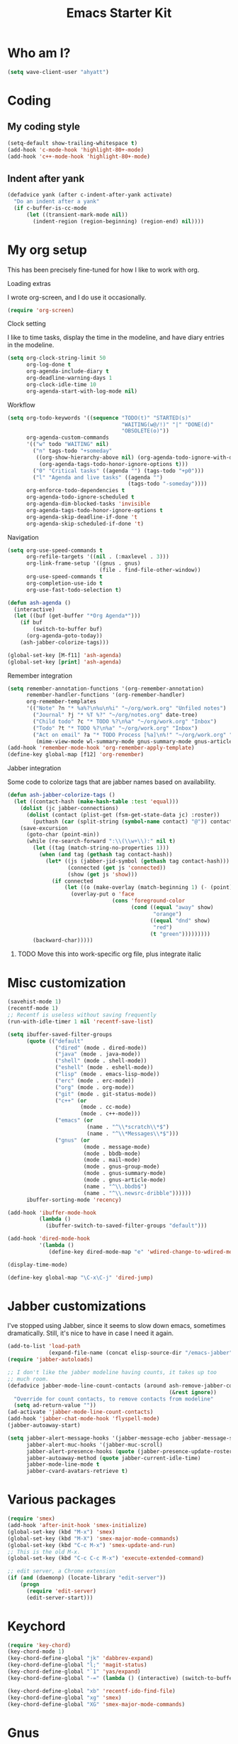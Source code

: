 #+TITLE: Emacs Starter Kit
#+SEQ_TODO: PROPOSED TODO STARTED | DONE DEFERRED REJECTED
#+OPTIONS: H:2 num:nil toc:t
#+STARTUP: oddeven
* Who am I?
#+srcname: ahyatt-who
#+begin_src emacs-lisp 
  (setq wave-client-user "ahyatt")
#+end_src

* Coding
** My coding style
#+srcname: ahyatt-coding-style
#+begin_src emacs-lisp
  (setq-default show-trailing-whitespace t)
  (add-hook 'c-mode-hook 'highlight-80+-mode)
  (add-hook 'c++-mode-hook 'highlight-80+-mode)
#+end_src
** Indent after yank
#+srcname: ahyatt-coding-indent
#+begin_src emacs-lisp 
  (defadvice yank (after c-indent-after-yank activate)
    "Do an indent after a yank"
    (if c-buffer-is-cc-mode
        (let ((transient-mark-mode nil))
          (indent-region (region-beginning) (region-end) nil))))
#+end_src

* My org setup
This has been precisely fine-tuned for how I like to work with org.
*** Loading extras
I wrote org-screen, and I do use it occasionally.
#+srcname: ahyatt-org-requires
#+begin_src emacs-lisp 
  (require 'org-screen)
#+end_src
*** Clock setting
I like to time tasks, display the time in the modeline, and have diary
entries in the modeline.
#+srcname: ahyatt-org-clock
#+begin_src emacs-lisp 
  (setq org-clock-string-limit 50
        org-log-done t
        org-agenda-include-diary t
        org-deadline-warning-days 1
        org-clock-idle-time 10
        org-agenda-start-with-log-mode nil)
#+end_src
*** Workflow
#+srcname: ahyatt-org-workflow
#+begin_src emacs-lisp 
  (setq org-todo-keywords '((sequence "TODO(t)" "STARTED(s)"
                                      "WAITING(w@/!)" "|" "DONE(d)"
                                      "OBSOLETE(o)"))
        org-agenda-custom-commands
        '(("w" todo "WAITING" nil)
          ("n" tags-todo "+someday"
           ((org-show-hierarchy-above nil) (org-agenda-todo-ignore-with-date t)
            (org-agenda-tags-todo-honor-ignore-options t)))
          ("0" "Critical tasks" ((agenda "") (tags-todo "+p0")))
          ("l" "Agenda and live tasks" ((agenda "")
                                        (tags-todo "-someday"))))
        org-enforce-todo-dependencies t
        org-agenda-todo-ignore-scheduled t
        org-agenda-dim-blocked-tasks 'invisible
        org-agenda-tags-todo-honor-ignore-options t
        org-agenda-skip-deadline-if-done 't
        org-agenda-skip-scheduled-if-done 't)
#+end_src
*** Navigation
#+srcname: ahyatt-org-navigation
#+begin_src emacs-lisp 
  (setq org-use-speed-commands t
        org-refile-targets '((nil . (:maxlevel . 3)))
        org-link-frame-setup '((gnus . gnus)
                               (file . find-file-other-window))
        org-use-speed-commands t
        org-completion-use-ido t
        org-use-fast-todo-selection t)
  
  (defun ash-agenda ()
    (interactive)
    (let ((buf (get-buffer "*Org Agenda*")))
      (if buf
          (switch-to-buffer buf)
        (org-agenda-goto-today))
      (ash-jabber-colorize-tags)))
  
  (global-set-key [M-f11] 'ash-agenda)
  (global-set-key [print] 'ash-agenda)
#+end_src
*** Remember integration
#+srcname: ahyatt-org-remember
#+begin_src emacs-lisp
  (setq remember-annotation-functions '(org-remember-annotation)
        remember-handler-functions '(org-remember-handler)
        org-remember-templates
        '(("Note" ?n "* %a%?\n%u\n%i" "~/org/work.org" "Unfiled notes")
          ("Journal" ?j "* %T %?" "~/org/notes.org" date-tree)
          ("Child todo" ?c "* TODO %?\n%a" "~/org/work.org" "Inbox")
          ("Todo" ?t "* TODO %?\n%a" "~/org/work.org" "Inbox")
          ("Act on email" ?a "* TODO Process [%a]\n%!" "~/org/work.org" "Inbox"
           (mime-view-mode wl-summary-mode gnus-summary-mode gnus-article-mode))))
  (add-hook 'remember-mode-hook 'org-remember-apply-template)
  (define-key global-map [f12] 'org-remember)
#+end_src
*** Jabber integration
Some code to colorize tags that are jabber names based on
availability.
#+srcname: ahyatt-org-jabber
#+begin_src emacs-lisp 
  (defun ash-jabber-colorize-tags ()
    (let ((contact-hash (make-hash-table :test 'equal)))
      (dolist (jc jabber-connections)
        (dolist (contact (plist-get (fsm-get-state-data jc) :roster))
          (puthash (car (split-string (symbol-name contact) "@")) contact contact-hash)))
      (save-excursion
        (goto-char (point-min))
        (while (re-search-forward ":\\(\\w+\\):" nil t)
          (let ((tag (match-string-no-properties 1)))
            (when (and tag (gethash tag contact-hash))
              (let* ((js (jabber-jid-symbol (gethash tag contact-hash)))
                     (connected (get js 'connected))
                     (show (get js 'show)))
                (if connected
                    (let ((o (make-overlay (match-beginning 1) (- (point) 1))))
                      (overlay-put o 'face
                                   (cons 'foreground-color
                                         (cond ((equal "away" show)
                                                "orange")
                                               ((equal "dnd" show)
                                                "red")
                                               (t "green")))))))))
          (backward-char)))))
#+end_src
***** TODO Move this into work-specific org file, plus integrate italic
* Misc customization
#+srcname: ahyatt-misc
#+begin_src emacs-lisp
  (savehist-mode 1)
  (recentf-mode 1)
  ;; Recentf is useless without saving frequently
  (run-with-idle-timer 1 nil 'recentf-save-list)
  
  (setq ibuffer-saved-filter-groups
        (quote (("default"
                 ("dired" (mode . dired-mode))
                 ("java" (mode . java-mode))
                 ("shell" (mode . shell-mode))
                 ("eshell" (mode . eshell-mode))
                 ("lisp" (mode . emacs-lisp-mode))
                 ("erc" (mode . erc-mode))
                 ("org" (mode . org-mode))
                 ("git" (mode . git-status-mode))
                 ("c++" (or
                         (mode . cc-mode)
                         (mode . c++-mode)))
                 ("emacs" (or
                           (name . "^\\*scratch\\*$")
                           (name . "^\\*Messages\\*$")))
                 ("gnus" (or
                          (mode . message-mode)
                          (mode . bbdb-mode)
                          (mode . mail-mode)
                          (mode . gnus-group-mode)
                          (mode . gnus-summary-mode)
                          (mode . gnus-article-mode)
                          (name . "^\\.bbdb$")
                          (name . "^\\.newsrc-dribble"))))))
        ibuffer-sorting-mode 'recency)
  
  (add-hook 'ibuffer-mode-hook
            (lambda ()
              (ibuffer-switch-to-saved-filter-groups "default")))
  
  (add-hook 'dired-mode-hook
            '(lambda ()
               (define-key dired-mode-map "e" 'wdired-change-to-wdired-mode)))
  
  (display-time-mode)
  
  (define-key global-map "\C-x\C-j" 'dired-jump)
#+end_src
* Jabber customizations
I've stopped using Jabber, since it seems to slow down emacs,
sometimes dramatically.  Still, it's nice to have in case I need it
again.
#+srcname: ahyatt-jabber
#+begin_src emacs-lisp
  (add-to-list 'load-path
               (expand-file-name (concat elisp-source-dir "/emacs-jabber")))
  (require 'jabber-autoloads)
  
  ;; I don't like the jabber modeline having counts, it takes up too
  ;; much room.
  (defadvice jabber-mode-line-count-contacts (around ash-remove-jabber-counts
                                                     (&rest ignore))
    "Override for count contacts, to remove contacts from modeline"
    (setq ad-return-value ""))
  (ad-activate 'jabber-mode-line-count-contacts)
  (add-hook 'jabber-chat-mode-hook 'flyspell-mode)
  (jabber-autoaway-start)
  
  (setq jabber-alert-message-hooks '(jabber-message-echo jabber-message-scroll)
        jabber-alert-muc-hooks '(jabber-muc-scroll)
        jabber-alert-presence-hooks (quote (jabber-presence-update-roster))
        jabber-autoaway-method (quote jabber-current-idle-time)
        jabber-mode-line-mode t
        jabber-cvard-avatars-retrieve t)
#+end_src
* Various packages
#+srcname: ahyatt-smex
#+begin_src emacs-lisp
  (require 'smex)
  (add-hook 'after-init-hook 'smex-initialize)
  (global-set-key (kbd "M-x") 'smex)
  (global-set-key (kbd "M-X") 'smex-major-mode-commands)
  (global-set-key (kbd "C-c M-x") 'smex-update-and-run)
  ;; This is the old M-x.
  (global-set-key (kbd "C-c C-c M-x") 'execute-extended-command)
  
  ;; edit server, a Chrome extension
  (if (and (daemonp) (locate-library "edit-server"))
      (progn
        (require 'edit-server)
        (edit-server-start)))
#+end_src
* Keychord
#+srcname: ahyatt-keychord
#+begin_src emacs-lisp
  (require 'key-chord)
  (key-chord-mode 1)
  (key-chord-define-global "jk" 'dabbrev-expand)
  (key-chord-define-global "l;" 'magit-status)
  (key-chord-define-global "`1" 'yas/expand)
  (key-chord-define-global "-=" (lambda () (interactive) (switch-to-buffer "*compilation*")))
  
  (key-chord-define-global "xb" 'recentf-ido-find-file)
  (key-chord-define-global "xg" 'smex)
  (key-chord-define-global "XG" 'smex-major-mode-commands)
#+end_src
* Gnus
This is for gnus customization, not anything server-specific.
#+srcname: ahyatt-gnus
#+begin_src emacs-lisp
  (setq bbdb-always-add-addresses 'ash-add-addresses-p)
  (setq bbdb-complete-name-allow-cycling t)
  (setq bbdb-completion-display-record nil)
  (setq bbdb-silent-running t)
  (setq bbdb-use-pop-up nil)
  (setq bbdb/mail-auto-create-p 'bbdb-ignore-some-messages-hook)
  (setq bbdb/news-auto-create-p 'bbdb-ignore-some-messages-hook)
  
  (setq gnus-ignored-newsgroups "^$")
  (setq mm-text-html-renderer 'w3m-standalone)
  (setq mm-attachment-override-types '("image/.*"))
  ;; No HTML mail
  (setq mm-discouraged-alternatives '("text/html" "text/richtext"))
  (setq gnus-message-archive-group "Sent")
  
  (setq gnus-ignored-mime-types '("text/x-vcard"))
  (setq gnus-agent-queue-mail nil)
  (setq gnus-keep-same-level 't)
  
  (setq gnus-summary-ignore-duplicates t)
  
  (setq gnus-group-use-permanent-levels 't)
  (setq gnus-summary-line-format "%-10&user-date;%U%R%z%I%(%[%-23,23f%]%) %s\n")
  
  ;; From http://emacs.wordpress.com/2008/04/21/two-gnus-tricks/
  (setq gnus-user-date-format-alist
        '(((gnus-seconds-today) . "Today, %H:%M")
          ((+ 86400 (gnus-seconds-today)) . "Yesterday, %H:%M")
          (604800 . "%A %H:%M") ;;that's one week
          ((gnus-seconds-month) . "%A %d")
          ((gnus-seconds-year) . "%B %d")
          (t . "%B %d '%y"))) ;;this one is used when no other does match
  
  ;; From http://www.emacswiki.org/emacs/init-gnus.el
  (setq gnus-summary-line-format "%U%R%z%O %{%16&user-date;%}   %{%-20,20n%} %{%ua%} %B %(%I%-60,60s%)\n")
  (defun gnus-user-format-function-a (header) 
    (let ((myself (concat "<" user-mail-address ">"))
          (references (mail-header-references header))
          (message-id (mail-header-id header)))
      (if (or (and (stringp references)
                   (string-match myself references))
              (and (stringp message-id)
                   (string-match myself message-id)))
          "X" "│")))
  
  (setq gnus-summary-same-subject "")
  (setq gnus-sum-thread-tree-indent "    ")
  (setq gnus-sum-thread-tree-single-indent "◎ ")
  (setq gnus-sum-thread-tree-root "● ")
  (setq gnus-sum-thread-tree-false-root "☆")
  (setq gnus-sum-thread-tree-vertical "│")
  (setq gnus-sum-thread-tree-leaf-with-other "├─► ")
  (setq gnus-sum-thread-tree-single-leaf "╰─► ")
  
  (setq gnus-single-article-buffer nil)
#+end_src

* Terminal
#+srcname: ahyatt-terminal
#+begin_src emacs-lisp 
  (defun ash-term-hooks ()
    ;; dabbrev-expand in term
    (define-key term-raw-escape-map "/"
      (lambda ()
        (interactive)
        (let ((beg (point)))
          (dabbrev-expand nil)
          (kill-region beg (point)))
        (term-send-raw-string (substring-no-properties (current-kill 0)))))
    ;; yank in term (bound to C-c C-y)
    (define-key term-raw-escape-map "\C-y"
      (lambda ()
         (interactive)
         (term-send-raw-string (current-kill 0))))
    (setq term-default-bg-color (face-background 'default))
    (setq term-default-fg-color (face-foreground 'default)))
  (add-hook 'term-mode-hook 'ash-term-hooks)
#+end_src

* Speed tweeks
#+srcname: ahyatt-speed
#+begin_src emacs-lisp 
  (setq ido-enable-tramp-completion nil)
#+end_src
* ERC
I used ERC primarily with bitlbee
** Base setup 
#+srcname: ahyatt-erc
#+begin_src emacs-lisp 
  (setq erc-modules '(autoaway autojoin completion fill irccontrols log match menu move-to-prompt noncommands notify readonly ring scrolltobottom smiley stamp track)
        erc-hide-list (quote ("JOIN" "KICK" "NICK" "PART" "QUIT" "MODE"))
        erc-autoaway-mode t
        erc-notify-mode t
        erc-echo-notices-in-minibuffer-flag t
        erc-auto-query 'window-noselect
        erc-autoaway-idletimer 'emacs
        erc-user-full-name user-full-name
        erc-track-when-inactive 'nil
        erc-track-exclude-types '(("JOIN" "NICK" "PART" "QUIT" "MODE"
                                   "324" "329" "332" "333" "353" "477"))
        erc-track-exclude-server-buffer t
        erc-track-showcount t
        erc-track-shorten-names nil)
#+end_src
** Modeline fix
For some reason, erc decides to use arbitrary faces for the modeline,
when I think there should be just one modeline face.  This doesn't
actually fix this as much as it should.
*** TODO Create a complete modeline face solution
#+srcname: ahyatt-erc-modeline
#+begin_src emacs-lisp 
  (require 'erc-track)  ;; to load the default definitions
  
  (defface erc-modeline
    '((((class color)) (:foreground "ping"))
      (t (:italic t) (:bold t)))
    "Face used for the header of a wave."
    :group 'erc)
  
  
  (defun erc-track-find-face (faces)
    "Just return a reasonable face"
    'erc-modeline)
#+end_src
** Modeline fix
For some reason, erc decides to use arbitrary faces for the modeline,
when I think there should be just one modeline face.  This fixes that.

#+srcname: ahyatt-erc-modeline
#+begin_src emacs-lisp 
  (require 'erc-track)  ;; to load the default definitions
  
  (defface erc-modeline
    '((((class color)) (:foreground "ping"))
      (t (:italic t) (:bold t)))
    "Face used for the header of a wave."
    :group 'erc)
  
  
  (defun erc-track-find-face (faces)
    "Just return a reasonable face"
    'erc-modeline)
#+end_src
* Prettiness
#+srcname: ahyatt-pretiness
#+begin_src emacs-lisp
  (require 'zenburn)
  (zenburn)
  
  ;; fixes to zenburn
  
  ;; We should make these things just apply when loaded...
  (require 'jabber-activity)
  (require 'jabber-chat)
  (require 'which-func)
  (require 'gnus)
  (set-face-attribute 'gnus-group-mail-3 nil :foreground "lightblue" :weight 'bold)
  ;; A hack, erc-track-find-face always seems to pick this one, it
  ;; should pick something else, I think.
  (set-face-attribute 'erc-nick-default-face nil :foreground "pink")
  (set-face-attribute 'jabber-activity-personal-face nil :foreground "lightblue")
  (set-face-attribute 'jabber-rare-time-face nil :foreground "dark grey")
  (set-face-attribute 'which-func nil :foreground "white")
  (set-face-attribute 'default nil :family "Inconsolata" :height 180)
  (set-face-attribute 'mode-line nil :family "DejaVu Sans" :width 'condensed :height 0.9 :weight 'extra-light)  

  (defun ash-new-frame (frame)
    (select-frame frame)
    (set-terminal-coding-system 'utf-8)
    (tool-bar-mode -1)
  
    (scroll-bar-mode -1))
  
  ;;; This is how we can get utf8 on terminals with emacsclient
  (add-to-list 'after-make-frame-functions 'ash-new-frame)
  
  ;; useful parenthesis highlight
  (require 'highlight-parentheses)
  (add-hook 'emacs-lisp-mode-hook 'highlight-parentheses-mode)
#+end_src
